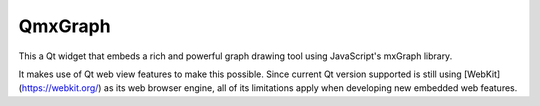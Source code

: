 ========
QmxGraph
========

.. image:: https://img.shields.io/travis/ESSS/qmxgraph.svg
        :target: https://travis-ci.org/ESSS/qmxgraph

This a Qt widget that embeds a rich and powerful graph drawing tool 
using JavaScript's mxGraph library. 

It makes use of Qt web view features to make this possible. Since
current Qt version supported is still using [WebKit](https://webkit.org/)
as its web browser engine, all of its limitations apply when developing
new embedded web features.
